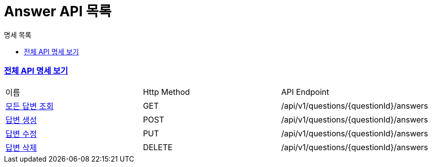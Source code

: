 ifndef::snippets[]
:basedir: {docdir}/../../../
:snippets: build/generated-snippets
:sources-root: {basedir}/src
:resources: {sources-root}/main/resources
:resources-test: {sources-root}/test/resources
:java: {sources-root}/main/java
:java-test: {sources-root}/test/java
endif::[]
= Answer API 목록
:doctype: book
:icons: font
:source-highlighter: highlightjs
:toc: left
:toc-title: 명세 목록
:toclevels: 5
:sectlinks:

=== link:index.html[전체 API 명세 보기]

|===
|이름 |Http Method |API Endpoint
|link:answer-all-found.html[모든 답변 조회] |GET |/api/v1/questions/{questionId}/answers
|link:answer-created.html[답변 생성] |POST |/api/v1/questions/{questionId}/answers
|link:answer-updated.html[답변 수정] |PUT |/api/v1/questions/{questionId}/answers
|link:answer-deleted.html[답변 삭제] |DELETE |/api/v1/questions/{questionId}/answers
